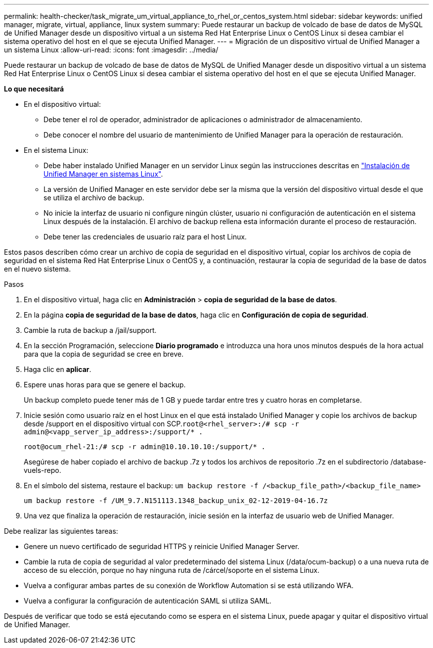 ---
permalink: health-checker/task_migrate_um_virtual_appliance_to_rhel_or_centos_system.html 
sidebar: sidebar 
keywords: unified manager, migrate, virtual, appliance, linux system 
summary: Puede restaurar un backup de volcado de base de datos de MySQL de Unified Manager desde un dispositivo virtual a un sistema Red Hat Enterprise Linux o CentOS Linux si desea cambiar el sistema operativo del host en el que se ejecuta Unified Manager. 
---
= Migración de un dispositivo virtual de Unified Manager a un sistema Linux
:allow-uri-read: 
:icons: font
:imagesdir: ../media/


[role="lead"]
Puede restaurar un backup de volcado de base de datos de MySQL de Unified Manager desde un dispositivo virtual a un sistema Red Hat Enterprise Linux o CentOS Linux si desea cambiar el sistema operativo del host en el que se ejecuta Unified Manager.

*Lo que necesitará*

* En el dispositivo virtual:
+
** Debe tener el rol de operador, administrador de aplicaciones o administrador de almacenamiento.
** Debe conocer el nombre del usuario de mantenimiento de Unified Manager para la operación de restauración.


* En el sistema Linux:
+
** Debe haber instalado Unified Manager en un servidor Linux según las instrucciones descritas en link:../install-linux/concept_install_unified_manager_on_rhel_or_centos.html["Instalación de Unified Manager en sistemas Linux"].
** La versión de Unified Manager en este servidor debe ser la misma que la versión del dispositivo virtual desde el que se utiliza el archivo de backup.
** No inicie la interfaz de usuario ni configure ningún clúster, usuario ni configuración de autenticación en el sistema Linux después de la instalación. El archivo de backup rellena esta información durante el proceso de restauración.
** Debe tener las credenciales de usuario raíz para el host Linux.




Estos pasos describen cómo crear un archivo de copia de seguridad en el dispositivo virtual, copiar los archivos de copia de seguridad en el sistema Red Hat Enterprise Linux o CentOS y, a continuación, restaurar la copia de seguridad de la base de datos en el nuevo sistema.

.Pasos
. En el dispositivo virtual, haga clic en *Administración* > *copia de seguridad de la base de datos*.
. En la página *copia de seguridad de la base de datos*, haga clic en *Configuración de copia de seguridad*.
. Cambie la ruta de backup a /jail/support.
. En la sección Programación, seleccione *Diario programado* e introduzca una hora unos minutos después de la hora actual para que la copia de seguridad se cree en breve.
. Haga clic en *aplicar*.
. Espere unas horas para que se genere el backup.
+
Un backup completo puede tener más de 1 GB y puede tardar entre tres y cuatro horas en completarse.

. Inicie sesión como usuario raíz en el host Linux en el que está instalado Unified Manager y copie los archivos de backup desde /support en el dispositivo virtual con SCP.`root@<rhel_server>:/# scp -r admin@<vapp_server_ip_address>:/support/* .`
+
`root@ocum_rhel-21:/# scp -r admin@10.10.10.10:/support/* .`

+
Asegúrese de haber copiado el archivo de backup .7z y todos los archivos de repositorio .7z en el subdirectorio /database-vuels-repo.

. En el símbolo del sistema, restaure el backup: `um backup restore -f /<backup_file_path>/<backup_file_name>`
+
`um backup restore -f /UM_9.7.N151113.1348_backup_unix_02-12-2019-04-16.7z`

. Una vez que finaliza la operación de restauración, inicie sesión en la interfaz de usuario web de Unified Manager.


Debe realizar las siguientes tareas:

* Genere un nuevo certificado de seguridad HTTPS y reinicie Unified Manager Server.
* Cambie la ruta de copia de seguridad al valor predeterminado del sistema Linux (/data/ocum-backup) o a una nueva ruta de acceso de su elección, porque no hay ninguna ruta de /cárcel/soporte en el sistema Linux.
* Vuelva a configurar ambas partes de su conexión de Workflow Automation si se está utilizando WFA.
* Vuelva a configurar la configuración de autenticación SAML si utiliza SAML.


Después de verificar que todo se está ejecutando como se espera en el sistema Linux, puede apagar y quitar el dispositivo virtual de Unified Manager.
